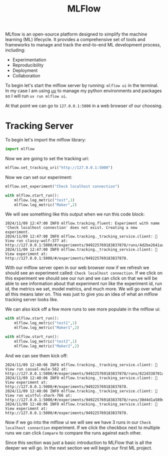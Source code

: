 #+TITLE: MLFlow
#+PROPERTY: header-args:python :session mlflow
#+PROPERTY: header-args:python+ :tangle mlflow-intro.py
#+PROPERTY: header-args:python+ :results output
#+PROPERTY: header-args:python+ :shebang "#!/usr/bin/env python"

#+BEGIN_SRC elisp :exports none :results none
  ;; This will make org-babel use the .venv directory in this repo
  (setq org-babel-python-command (concat
                                  (file-name-directory (or load-file-name (buffer-file-name)))
                                  ".venv/bin/python"))
#+END_SRC

MLflow is an open-source platform designed to simplify the machine learning (ML)
lifecycle. It provides a comprehensive set of tools and frameworks to manage and
track the end-to-end ML development process, including:
- Experimentation
- Reproducibility
- Deployment
- Collaboration

To begin let's start the mlflow server by running: ~mlflow ui~ in the
terminal. In my case I am using [[https://github.com/astral-sh/uv][uv]] to manage my python environments and packages
so I will run ~uv run mlflow ui~.

At that point we can go to ~127.0.0.1:5000~ in a web browser of our choosing.

* Tracking Server
  To begin let's import the mlflow library:
  #+name: import
  #+begin_src python :results none
    import mlflow
  #+end_src

  Now we are going to set the tracking uri:
  #+begin_src python :results none
    mlflow.set_tracking_uri("http://127.0.0.1:5000")
  #+end_src

  Now we can set our experiment:
  #+name: mlflowexperiment
  #+begin_src python
    mlflow.set_experiment("Check localhost connection")

    with mlflow.start_run():
        mlflow.log_metric("test",1)
        mlflow.log_metric("Maker",2)
  #+end_src

  We will see something like this output when we run this code block:
  #+RESULTS: mlflowexperiment
  : 2024/11/09 12:47:00 INFO mlflow.tracking.fluent: Experiment with name 'Check localhost connection' does not exist. Creating a new experiment.
  : 2024/11/09 12:47:00 INFO mlflow.tracking._tracking_service.client: 🏃 View run classy-wolf-377 at: http://127.0.0.1:5000/#/experiments/949225769183837878/runs/4d2be2641aa144c292591d6988473c05.
  : 2024/11/09 12:47:00 INFO mlflow.tracking._tracking_service.client: 🧪 View experiment at: http://127.0.0.1:5000/#/experiments/949225769183837878.

  With our mlflow server open in our web browser now if we refresh we should see
  an experiment called: =Check localhost connection=. If we click on this
  experiment we should see our run and we can click on that we will be able to
  see information about that experiment run like the experiment id, run id, the
  metrics we set, model metrics, and much more. We will go over what all this
  means later on. This was just to give you an idea of what an mlflow tracking
  server looks like.

  We can also kick off a few more runs to see more populate in the mlflow ui:
  #+name: moreruns
  #+begin_src python
    with mlflow.start_run():
        mlflow.log_metric("test1",1)
        mlflow.log_metric("Maker1",2)

    with mlflow.start_run():
        mlflow.log_metric("test2",1)
        mlflow.log_metric("Maker2",2)
  #+end_src

  And we can see them kick off:
  #+RESULTS: moreruns
  : 2024/11/09 12:48:06 INFO mlflow.tracking._tracking_service.client: 🏃 View run casual-mule-562 at: http://127.0.0.1:5000/#/experiments/949225769183837878/runs/822d338701ab468d8b71cb7d549313c1.
  : 2024/11/09 12:48:06 INFO mlflow.tracking._tracking_service.client: 🧪 View experiment at: http://127.0.0.1:5000/#/experiments/949225769183837878.
  : 2024/11/09 12:48:06 INFO mlflow.tracking._tracking_service.client: 🏃 View run wistful-shark-766 at: http://127.0.0.1:5000/#/experiments/949225769183837878/runs/30d4d1a589d8483ab225afffc0f17447.
  : 2024/11/09 12:48:06 INFO mlflow.tracking._tracking_service.client: 🧪 View experiment at: http://127.0.0.1:5000/#/experiments/949225769183837878.

  Now if we go into the mlflow ui we will see we have 3 runs in our
  =Check localhost connection= experiment. If we click the checkbox next to
  multiple runs we can click =Compare= to compare the runs against each other.

  Since this section was just a basic introduction to MLFlow that is all the
  deeper we will go. In the next section we will begin our first ML project.
